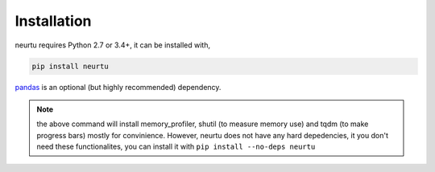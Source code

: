 Installation
============

neurtu requires Python 2.7 or 3.4+, it can be installed with,

.. code::

   pip install neurtu

`pandas <https://pandas.pydata.org/pandas-docs/stable/install.html#installation>`_ is an optional (but highly recommended) dependency.

.. note::

   the above command will install memory_profiler, shutil (to measure memory use) and tqdm (to make progress bars) mostly for
   convinience. However, neurtu does not have any hard depedencies, it you don't need these functionalites, you can install it
   with ``pip install --no-deps neurtu``
